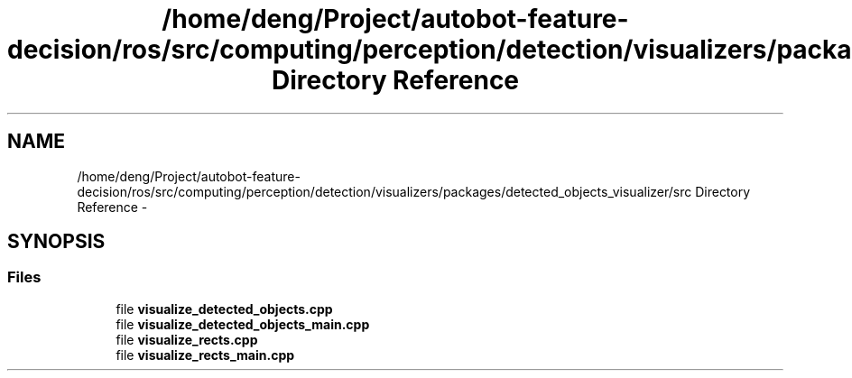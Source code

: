 .TH "/home/deng/Project/autobot-feature-decision/ros/src/computing/perception/detection/visualizers/packages/detected_objects_visualizer/src Directory Reference" 3 "Fri May 22 2020" "Autoware_Doxygen" \" -*- nroff -*-
.ad l
.nh
.SH NAME
/home/deng/Project/autobot-feature-decision/ros/src/computing/perception/detection/visualizers/packages/detected_objects_visualizer/src Directory Reference \- 
.SH SYNOPSIS
.br
.PP
.SS "Files"

.in +1c
.ti -1c
.RI "file \fBvisualize_detected_objects\&.cpp\fP"
.br
.ti -1c
.RI "file \fBvisualize_detected_objects_main\&.cpp\fP"
.br
.ti -1c
.RI "file \fBvisualize_rects\&.cpp\fP"
.br
.ti -1c
.RI "file \fBvisualize_rects_main\&.cpp\fP"
.br
.in -1c
